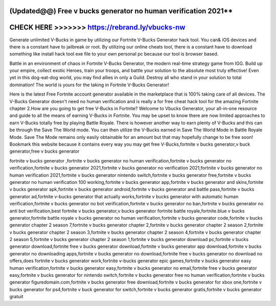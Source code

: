 (Updated@@) Free v bucks generator no human verification 2021**
===============================================================



CHECK HERE >>>>>>> https://rebrand.ly/vbucks-nw
===============================================


Generate unlimited V-Bucks in game by utilizing our Fortnite V-Bucks Generator hack tool. You can& iOS devices and there is a constant have to jailbreak or root. By utilizing our online cheats tool, there is a constant have to download something like install hack tool exe file to your own personal pc because our tool is browser based.

Battle in an environment of chaos in Fortnite V-Bucks Generator, the modern real-time strategy game from IGG. Build up your empire, collect exotic Heroes, train your troops, and battle your solution to the absolute most truly effective! Even yet in this dog-eat-dog world, you may find allies in only a Guild. Destroy all who stand in your solution to total domination! The world is yours for the taking in Fortnite V-Bucks Generator!
 
Here is the latest Free Fortnite account generator available in the marketplace that is 100% taking care of all devices.  The V-Bucks Generator doesn't need no human verification and is really a for free cheat hack tool for the amazing Fortnite chapter 2.How are you going to get free V-Bucks in Fortnite? Welcome to Vbucks Generator, your all-in-one resource and guide to all the means of earning V-Bucks in Fortnite. You may be upset to know there are now limited approaches to earn V-Bucks totally free by playing Battle Royale. There is however another way to earn plenty of V-Bucks and this can be through the Save The World mode. You can then utilize the V-Bucks earned in Save The World Mode in Battle Royale Mode. Save The Mode remains only easily obtainable for an amount but that may hopefully change to be free soon! Bookmark this website because it contains every way you may get free V-Bucks,fortnite v bucks generator,v buck generator,free v bucks generator

fortnite v bucks generator ,fortnite v bucks generator no human verification,fortnite v bucks generator no verification,fortnite v bucks generator 2021,fortnite v bucks generator no verification 2021,fortnite v bucks generator no human verification 2021,fortnite v bucks generator nintendo switch,fortnite v bucks generator free,fortnite v bucks generator no human verification 100 working,fortnite v bucks generator app,fortnite v bucks generator and skins,fortnite v bucks generator apk,fortnite v bucks generator android,fortnite v bucks generator and battle pass,fortnite v bucks generator ad,fortnite v-bucks generator that actually works,fortnite v bucks generator with automatic human verification,fortnite v bucks generator no bot verification,fortnite v bucks generator no ban,fortnite v bucks generator no anti bot verification,best fortnite v bucks generator,v bucks generator fortnite battle royale,fortnite.blue v bucks generator,fortnite battle royale v bucks generator no human verification,fortnite v bucks generator code,fortnite v bucks generator chapter 2 season 7,fortnite v bucks generator chapter 2,fortnite v bucks generator chapter 2 season 2,fortnite v bucks generator chapter 2 season 3,fortnite v bucks generator chapter 2 season 4,fortnite v bucks generator chapter 2 season 5,fortnite v bucks generator chapter 2 season 1,fortnite v bucks generator download pc,fortnite v bucks generator download,fortnite free v bucks generator download,fortnite v bucks generator app download,fortnite v bucks generator no downloading apps,fortnite v bucks generator no download,fortnite free v bucks generator no download no offers,does fortnite v bucks generator work,fortnite v-bucks generator epic games,fortnite v bucks generator easy human verification,fortnite v bucks generator easy,fortnite v bucks generator no email,fortnite free v bucks generator easy,fortnite v bucks generator for nintendo switch,fortnite v bucks generator free no human verification,fortnite v bucks generator figuredomain.com,fortnite v bucks generator free download,fortnite v bucks generator for xbox one,fortnite v bucks generator for ps4,fortnite v buck generator for switch,fortnite v bucks generator gratis,fortnite v bucks generator gratuit
